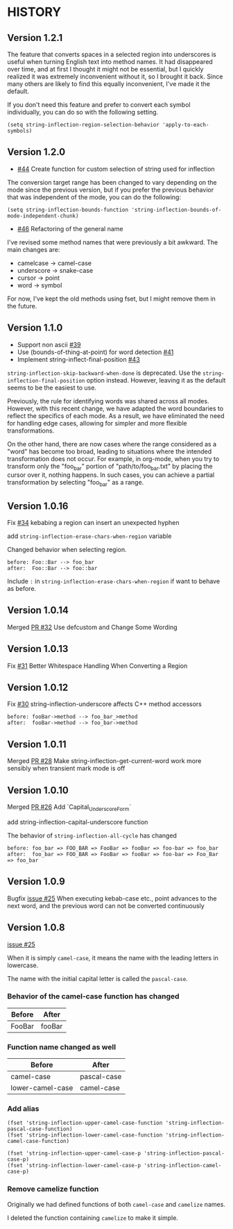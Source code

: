 * HISTORY

** Version 1.2.1

   The feature that converts spaces in a selected region into underscores is useful when turning English text into method names. It had disappeared over time, and at first I thought it might not be essential, but I quickly realized it was extremely inconvenient without it, so I brought it back. Since many others are likely to find this equally inconvenient, I've made it the default.

   If you don't need this feature and prefer to convert each symbol individually, you can do so with the following setting.

   =(setq string-inflection-region-selection-behavior 'apply-to-each-symbols)=

** Version 1.2.0

   - [[https://github.com/akicho8/string-inflection/pull/44][#44]] Create function for custom selection of string used for inflection

   The conversion target range has been changed to vary depending on the mode since the previous version, but if you prefer the previous behavior that was independent of the mode, you can do the following:

   =(setq string-inflection-bounds-function 'string-inflection-bounds-of-mode-independent-chunk)=

   - [[https://github.com/akicho8/string-inflection/issues/46][#46]] Refactoring of the general name

   I've revised some method names that were previously a bit awkward.
   The main changes are:

   - camelcase -> camel-case
   - underscore -> snake-case
   - cursor -> point
   - word -> symbol

   For now, I've kept the old methods using fset, but I might remove them in the future.

** Version 1.1.0

   - Support non ascii [[https://github.com/akicho8/string-inflection/pull/39][#39]]
   - Use (bounds-of-thing-at-point) for word detection [[https://github.com/akicho8/string-inflection/pull/41][#41]]
   - Implement string-inflect-final-position [[https://github.com/akicho8/string-inflection/pull/43][#43]]

   =string-inflection-skip-backward-when-done= is deprecated.
   Use the =string-inflection-final-position= option instead.
   However, leaving it as the default seems to be the easiest to use.

   Previously, the rule for identifying words was shared across all modes. However, with this recent change, we have adapted the word boundaries to reflect the specifics of each mode. As a result, we have eliminated the need for handling edge cases, allowing for simpler and more flexible transformations.

   On the other hand, there are now cases where the range considered as a "word" has become too broad, leading to situations where the intended transformation does not occur. For example, in org-mode, when you try to transform only the "foo_bar" portion of "path/to/foo_bar.txt" by placing the cursor over it, nothing happens. In such cases, you can achieve a partial transformation by selecting "foo_bar" as a range.

** Version 1.0.16

   Fix [[https://github.com/akicho8/string-inflection/issues/34][#34]] kebabing a region can insert an unexpected hyphen

   add =string-inflection-erase-chars-when-region= variable

   Changed behavior when selecting region.

#+BEGIN_SRC
before: Foo::Bar --> foo_bar
after:  Foo::Bar --> foo::bar
#+END_SRC

   Include =:= in =string-inflection-erase-chars-when-region= if want to behave as before.

** Version 1.0.14

   Merged [[https://github.com/akicho8/string-inflection/pull/32][PR #32]] Use defcustom and Change Some Wording

** Version 1.0.13

   Fix [[https://github.com/akicho8/string-inflection/issues/31][#31]] Better Whitespace Handling When Converting a Region

** Version 1.0.12

   Fix [[https://github.com/akicho8/string-inflection/issues/30][#30]] string-inflection-underscore affects C++ method accessors

#+BEGIN_SRC
before: fooBar->method --> foo_bar_>method
after:  fooBar->method --> foo_bar->method
#+END_SRC

** Version 1.0.11

   Merged [[https://github.com/akicho8/string-inflection/pull/28][PR #28]] Make string-inflection-get-current-word work more sensibly when transient mark mode is off

** Version 1.0.10

   Merged [[https://github.com/akicho8/string-inflection/pull/26][PR #26]] Add `Capital_Underscore_Form`

   add string-inflection-capital-underscore function

   The behavior of =string-inflection-all-cycle= has changed

#+BEGIN_SRC
before: foo_bar => FOO_BAR => FooBar => fooBar => foo-bar => foo_bar
after:  foo_bar => FOO_BAR => FooBar => fooBar => foo-bar => Foo_Bar => foo_bar
#+END_SRC

** Version 1.0.9

   Bugfix [[https://github.com/akicho8/string-inflection/issues/27][issue #25]] When executing kebab-case etc., point advances to the next word, and the previous word can not be converted continuously

** Version 1.0.8

   [[https://github.com/akicho8/string-inflection/issues/25][issue #25]]

   When it is simply =camel-case=, it means the name with the leading letters in lowercase.

   The name with the initial capital letter is called the =pascal-case=.

*** Behavior of the camel-case function has changed

    | Before | After  |
    |--------+--------|
    | FooBar | fooBar |

*** Function name changed as well

    | Before          | After       |
    |-----------------+-------------|
    | camel-case       | pascal-case |
    | lower-camel-case | camel-case   |

*** Add alias

    #+BEGIN_SRC elisp
(fset 'string-inflection-upper-camel-case-function 'string-inflection-pascal-case-function)
(fset 'string-inflection-lower-camel-case-function 'string-inflection-camel-case-function)

(fset 'string-inflection-upper-camel-case-p 'string-inflection-pascal-case-p)
(fset 'string-inflection-lower-camel-case-p 'string-inflection-camel-case-p)
    #+END_SRC

*** Remove camelize function

    Originally we had defined functions of both =camel-case= and =camelize= names.

    I deleted the function containing =camelize= to make it simple.

